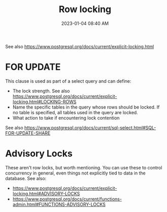 :PROPERTIES:
:ID:       D111FFA2-4A9D-41F4-87DC-E59F3D6E8564
:END:
#+title: Row locking
#+date: 2023-01-04 08:40 AM
#+updated: 2023-09-22 15:04 PM
#+filetags: :postgres:

See also https://www.postgresql.org/docs/current/explicit-locking.html

* FOR UPDATE
  This clause is used as part of a select query and can define:
  - The lock strength. See also https://www.postgresql.org/docs/current/explicit-locking.html#LOCKING-ROWS
  - Name the specific tables in the query whose rows should be locked. If no
    table is specified, all tables used in the query are locked.
  - What action to take if encountering lock contention

  See also https://www.postgresql.org/docs/current/sql-select.html#SQL-FOR-UPDATE-SHARE

* Advisory Locks
  These aren't row locks, but worth mentioning. You can use these to control
  concurrency in general, even things not explicitly tied to data in the
  database.
  See also:
    - https://www.postgresql.org/docs/current/explicit-locking.html#ADVISORY-LOCKS
    - https://www.postgresql.org/docs/current/functions-admin.html#FUNCTIONS-ADVISORY-LOCKS
